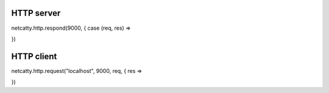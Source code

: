 HTTP server
-----------

netcatty.http.respond(9000, { case (req, res) =>

})

HTTP client
-----------

netcatty.http.request("localhost", 9000, req, { res =>

})
